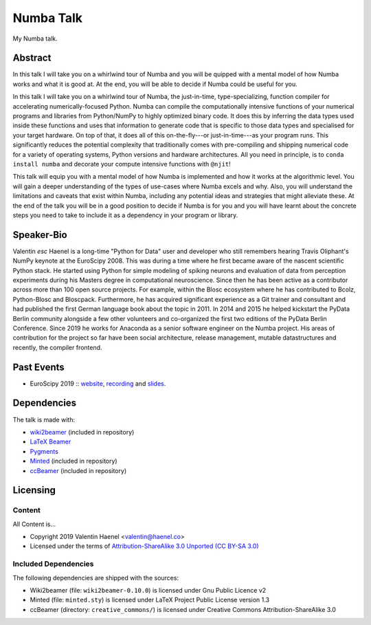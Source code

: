 ==========
Numba Talk
==========

My Numba talk.

Abstract
========

In this talk I will take you on a whirlwind tour of Numba and you will be
quipped with a mental model of how Numba works and what it is good at. At the
end, you will be able to decide if Numba could be useful for you.

In this talk I will take you on a whirlwind tour of Numba, the just-in-time,
type-specializing, function compiler for accelerating numerically-focused
Python. Numba can compile the computationally intensive functions of your
numerical programs and libraries from Python/NumPy to highly optimized binary
code. It does this by inferring the data types used inside these functions and
uses that information to generate code that is specific to those data types and
specialised for your target hardware. On top of that, it does all of this
on-the-fly---or just-in-time---as your program runs. This significantly reduces
the potential complexity that traditionally comes with pre-compiling and
shipping numerical code for a variety of operating systems, Python versions and
hardware architectures. All you need in principle, is to
``conda install numba`` and decorate your compute intensive functions with
``@njit``!

This talk will equip you with a mental model of how Numba is implemented and
how it works at the algorithmic level. You will gain a deeper understanding of
the types of use-cases where Numba excels and why. Also, you will understand
the limitations and caveats that exist within Numba, including any potential
ideas and strategies that might alleviate these. At the end of the talk you
will be in a good position to decide if Numba is for you and you will have
learnt about the concrete steps you need to take to include it as a dependency
in your program or library.

Speaker-Bio
===========


Valentin `esc` Haenel is a long-time "Python for Data" user and developer who
still remembers hearing Travis Oliphant's NumPy keynote at the EuroScipy 2008.
This was during a time where he first became aware of the nascent scientific
Python stack. He started using Python for simple modeling of spiking neurons
and evaluation of data from perception experiments during his Masters degree in
computational neuroscience.  Since then he has been active as a contributor
across more than 100 open source projects. For example, within the Blosc
ecosystem where he has contributed to Bcolz, Python-Blosc and Bloscpack.
Furthermore, he has acquired significant experience as a Git trainer and
consultant and had published the first German language book about the topic in
2011.  In 2014 and 2015 he helped kickstart the PyData Berlin community
alongside a few other volunteers and co-organized the first two editions of the
PyData Berlin Conference. Since 2019 he works for Anaconda as a senior software
engineer on the Numba project. His areas of contribution for the project so far
have been social architecture, release management, mutable datastructures and
recently, the compiler frontend.

Past Events
===========

* EuroScipy 2019 :: `website <https://pretalx.com/euroscipy-2019/talk/EDNVGJ/>`_,
  `recording <https://www.youtube.com/watch?v=WQ1ybsGUkyk>`_ and
  `slides <https://github.com/esc/numba-talk/blob/master/2019-09-05-euroscipy-haenel-numba.pdf>`_.

Dependencies
============

The talk is made with:

* `wiki2beamer <http://wiki2beamer.sourceforge.net/>`_ (included in repository)
* `LaTeX Beamer <https://bitbucket.org/rivanvx/beamer/wiki/Home>`_
* `Pygments <http://pygments.org/>`_
* `Minted <http://code.google.com/p/minted/>`_ (included in repository)
* `ccBeamer <http://blog.hartwork.org/?p=52>`_ (included in repository)

Licensing
=========

Content
-------

All Content is...

* Copyright 2019 Valentin Haenel <valentin@haenel.co>
* Licensed under the terms of `Attribution-ShareAlike 3.0 Unported  (CC BY-SA 3.0)  <http://creativecommons.org/licenses/by-sa/3.0/>`_

Included Dependencies
---------------------

The following dependencies are shipped with the sources:

* Wiki2beamer (file: ``wiki2beamer-0.10.0``) is licensed under Gnu Public Licence v2
* Minted (file: ``minted.sty``) is licensed under LaTeX Project Public License  version 1.3
* ccBeamer (directory: ``creative_commons/``) is licensed under Creative Commons Attribution-ShareAlike 3.0
